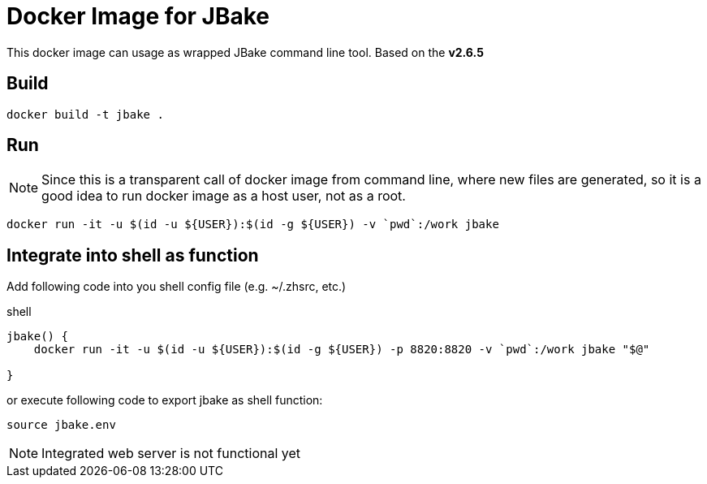 = Docker Image for JBake

This docker image can usage as wrapped JBake command line tool. 
Based on the *v2.6.5*


== Build

    docker build -t jbake .

== Run

NOTE: Since this is a transparent call of docker image from command line, where new files are generated, so it is a good idea to run docker image as a host user, not as a root.


  docker run -it -u $(id -u ${USER}):$(id -g ${USER}) -v `pwd`:/work jbake  



== Integrate into shell as function

Add following code into you shell config file (e.g. ~/.zhsrc, etc.) 

.shell
[source, bash]
----
jbake() {
    docker run -it -u $(id -u ${USER}):$(id -g ${USER}) -p 8820:8820 -v `pwd`:/work jbake "$@"

}
----

or execute following code to export jbake as shell function:

    source jbake.env


NOTE: Integrated web server is not functional yet 

